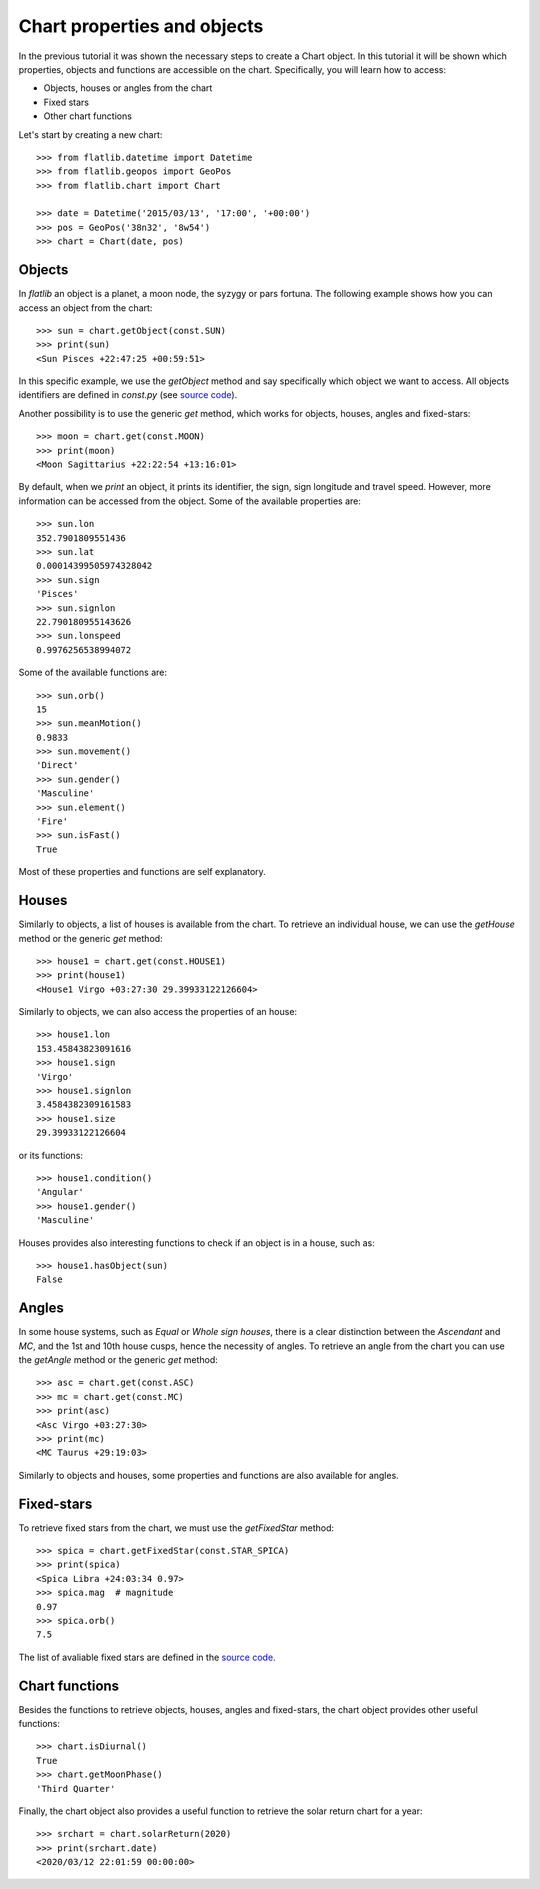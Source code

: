 Chart properties and objects
============================

In the previous tutorial it was shown the necessary steps to create a Chart object. 
In this tutorial it will be shown which properties, objects and functions are accessible on the chart.
Specifically, you will learn how to access:

* Objects, houses or angles from the chart
* Fixed stars
* Other chart functions

Let's start by creating a new chart::

   >>> from flatlib.datetime import Datetime
   >>> from flatlib.geopos import GeoPos
   >>> from flatlib.chart import Chart
   
   >>> date = Datetime('2015/03/13', '17:00', '+00:00')
   >>> pos = GeoPos('38n32', '8w54')
   >>> chart = Chart(date, pos)


Objects
-------

In *flatlib* an object is a planet, a moon node, the syzygy or pars fortuna. 
The following example shows how you can access an object from the chart::

   >>> sun = chart.getObject(const.SUN)
   >>> print(sun)
   <Sun Pisces +22:47:25 +00:59:51>
   
In this specific example, we use the *getObject* method and say specifically which object we want to access.
All objects identifiers are defined in *const.py* (see `source code`_).

Another possibility is to use the generic *get* method, which works for objects, houses, angles and fixed-stars::

   >>> moon = chart.get(const.MOON)
   >>> print(moon)
   <Moon Sagittarius +22:22:54 +13:16:01>

By default, when we *print* an object, it prints its identifier, the sign, sign longitude and travel speed.
However, more information can be accessed from the object. Some of the available properties are::

   >>> sun.lon
   352.7901809551436
   >>> sun.lat
   0.00014399505974328042
   >>> sun.sign
   'Pisces'
   >>> sun.signlon
   22.790180955143626
   >>> sun.lonspeed
   0.9976256538994072

Some of the available functions are::

   >>> sun.orb()
   15
   >>> sun.meanMotion()
   0.9833
   >>> sun.movement()
   'Direct'
   >>> sun.gender()
   'Masculine'
   >>> sun.element()
   'Fire'
   >>> sun.isFast()
   True
   
Most of these properties and functions are self explanatory.


Houses
------

Similarly to objects, a list of houses is available from the chart. 
To retrieve an individual house, we can use the *getHouse* method or the generic *get* method::

   >>> house1 = chart.get(const.HOUSE1)
   >>> print(house1)
   <House1 Virgo +03:27:30 29.39933122126604>
   
Similarly to objects, we can also access the properties of an house::

   >>> house1.lon
   153.45843823091616
   >>> house1.sign
   'Virgo'
   >>> house1.signlon
   3.4584382309161583
   >>> house1.size
   29.39933122126604

or its functions::

   >>> house1.condition()
   'Angular'
   >>> house1.gender()
   'Masculine'

Houses provides also interesting functions to check if an object is in a house, such as::

   >>> house1.hasObject(sun)
   False


Angles
------

In some house systems, such as *Equal* or *Whole sign houses*, there is a clear distinction between the *Ascendant* 
and *MC*, and the 1st and 10th house cusps, hence the necessity of angles. 
To retrieve an angle from the chart you can use the *getAngle* method or the generic *get* method::

   >>> asc = chart.get(const.ASC)
   >>> mc = chart.get(const.MC)
   >>> print(asc)
   <Asc Virgo +03:27:30>
   >>> print(mc)
   <MC Taurus +29:19:03>
   
Similarly to objects and houses, some properties and functions are also available for angles. 

Fixed-stars
-----------

To retrieve fixed stars from the chart, we must use the *getFixedStar* method::

   >>> spica = chart.getFixedStar(const.STAR_SPICA)
   >>> print(spica)
   <Spica Libra +24:03:34 0.97>
   >>> spica.mag  # magnitude
   0.97
   >>> spica.orb()
   7.5

The list of avaliable fixed stars are defined in the `source code`_. 


Chart functions
---------------

Besides the functions to retrieve objects, houses, angles and fixed-stars, the chart object provides other useful 
functions::

   >>> chart.isDiurnal()
   True
   >>> chart.getMoonPhase()
   'Third Quarter'
  
Finally, the chart object also provides a useful function to retrieve the solar return chart for a year::

   >>> srchart = chart.solarReturn(2020)
   >>> print(srchart.date)
   <2020/03/12 22:01:59 00:00:00>
   
   
.. _`source code`: https://github.com/flatangle/flatlib/blob/master/flatlib/const.py
.. _`lists.py`: https://github.com/flatangle/flatlib/blob/master/flatlib/lists.py
